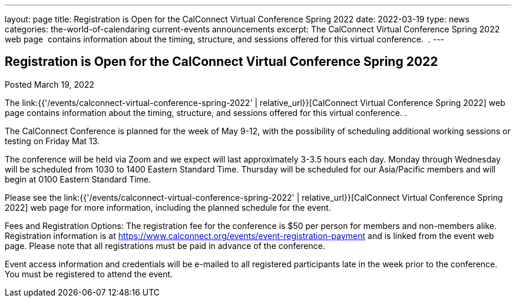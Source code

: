 ---
layout: page
title: Registration is Open for the CalConnect Virtual Conference Spring 2022
date: 2022-03-19
type: news
categories: the-world-of-calendaring current-events announcements
excerpt: The CalConnect Virtual Conference Spring 2022 web page  contains information about the timing, structure, and sessions offered for this virtual conference.  .
---

== Registration is Open for the CalConnect Virtual Conference Spring 2022

Posted March 19, 2022 

The link:{{'/events/calconnect-virtual-conference-spring-2022' | relative_url}}[CalConnect Virtual Conference Spring 2022] web page contains information about the timing, structure, and sessions offered for this virtual conference. .

The CalConnect Conference is planned for the week of May 9-12, with the possibility of scheduling additional working sessions or testing on Friday Mat 13.

The conference will be held via Zoom and we expect will last approximately 3-3.5 hours each day. Monday through Wednesday will be scheduled from 1030 to 1400 Eastern Standard Time. Thursday will be scheduled for our Asia/Pacific members and will begin at 0100 Eastern Standard Time.

Please see the link:{{'/events/calconnect-virtual-conference-spring-2022' | relative_url}}[CalConnect Virtual Conference Spring 2022] web page for more information, including the planned schedule for the event.

Fees and Registration Options: The registration fee for the conference is $50 per person for members and non-members alike.&nbsp; Registration information is at https://www.calconnect.org/events/event-registration-payment and is linked from the event web page. Please note that all registrations must be paid in advance of the conference.

Event access information and credentials will be e-mailed to all registered participants late in the week prior to the conference. You must be registered to attend the event.


